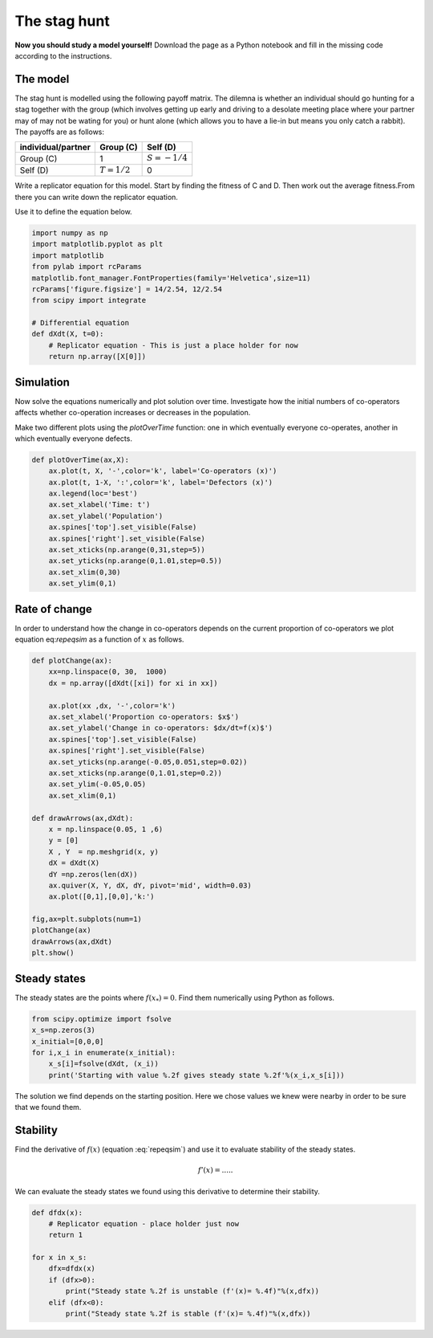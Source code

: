 
.. DO NOT EDIT.
.. THIS FILE WAS AUTOMATICALLY GENERATED BY SPHINX-GALLERY.
.. TO MAKE CHANGES, EDIT THE SOURCE PYTHON FILE:
.. "gallery/lesson1/plot_staghuntsim_exercise.py"
.. LINE NUMBERS ARE GIVEN BELOW.

.. only:: html

    .. note::
        :class: sphx-glr-download-link-note

        Click :ref:`here <sphx_glr_download_gallery_lesson1_plot_staghuntsim_exercise.py>`
        to download the full example code

.. rst-class:: sphx-glr-example-title

.. _sphx_glr_gallery_lesson1_plot_staghuntsim_exercise.py:


.. _simHawkDove:

The stag hunt
=============

**Now you should study a model yourself!** Download the page as a 
Python notebook and fill in the missing code according to the instructions.


The model
---------

The stag hunt is modelled using the following payoff matrix. The dilemna is whether 
an individual should go hunting for a stag together with the group 
(which involves getting up early and driving to a desolate meeting place 
where your partner may of may not be wating for you) or hunt alone 
(which allows you to have a lie-in but means you only catch a rabbit). 
The payoffs are as follows:

=================== ============= ==============
individual/partner  Group (C)      Self (D)
=================== ============= ==============
Group (C)           1             :math:`S=-1/4`
Self (D)            :math:`T=1/2` 0
=================== ============= ==============

Write a replicator equation for this model. Start by finding the fitness of C and D. 
Then work out the average fitness.From there you can write down the replicator equation.

.. math::
  :label: stagsim

  \frac{dx}{dt} = f(x) = ....

Use it to define the equation below.

.. GENERATED FROM PYTHON SOURCE LINES 39-54

.. code-block:: default


    import numpy as np
    import matplotlib.pyplot as plt
    import matplotlib
    from pylab import rcParams
    matplotlib.font_manager.FontProperties(family='Helvetica',size=11)
    rcParams['figure.figsize'] = 14/2.54, 12/2.54
    from scipy import integrate 

    # Differential equation
    def dXdt(X, t=0):
        # Replicator equation - This is just a place holder for now 
        return np.array([X[0]])                   









.. GENERATED FROM PYTHON SOURCE LINES 55-65

Simulation
----------
Now solve the equations numerically and plot solution over time.
Investigate how the initial numbers of co-operators 
affects whether co-operation increases or 
decreases in the population.

Make two different plots using the *plotOverTime* function: 
one in which eventually everyone co-operates, another in which 
eventually everyone defects.

.. GENERATED FROM PYTHON SOURCE LINES 65-80

.. code-block:: default


    def plotOverTime(ax,X):
        ax.plot(t, X, '-',color='k', label='Co-operators (x)')
        ax.plot(t, 1-X, ':',color='k', label='Defectors (x)')
        ax.legend(loc='best')
        ax.set_xlabel('Time: t')
        ax.set_ylabel('Population')
        ax.spines['top'].set_visible(False)
        ax.spines['right'].set_visible(False)
        ax.set_xticks(np.arange(0,31,step=5))
        ax.set_yticks(np.arange(0,1.01,step=0.5))
        ax.set_xlim(0,30)
        ax.set_ylim(0,1) 
    








.. GENERATED FROM PYTHON SOURCE LINES 81-87

Rate of change
--------------

In order to understand how the change in co-operators depends on the 
current proportion of co-operators we plot equation eq:`repeqsim`
as a function of :math:`x` as follows.

.. GENERATED FROM PYTHON SOURCE LINES 87-116

.. code-block:: default


    def plotChange(ax):
        xx=np.linspace(0, 30,  1000)  
        dx = np.array([dXdt([xi]) for xi in xx])
    
        ax.plot(xx ,dx, '-',color='k')
        ax.set_xlabel('Proportion co-operators: $x$')
        ax.set_ylabel('Change in co-operators: $dx/dt=f(x)$')
        ax.spines['top'].set_visible(False)
        ax.spines['right'].set_visible(False)
        ax.set_yticks(np.arange(-0.05,0.051,step=0.02))
        ax.set_xticks(np.arange(0,1.01,step=0.2))
        ax.set_ylim(-0.05,0.05)   
        ax.set_xlim(0,1) 

    def drawArrows(ax,dXdt):
        x = np.linspace(0.05, 1 ,6)
        y = [0]
        X , Y  = np.meshgrid(x, y)
        dX = dXdt(X) 
        dY =np.zeros(len(dX))
        ax.quiver(X, Y, dX, dY, pivot='mid', width=0.03)
        ax.plot([0,1],[0,0],'k:')

    fig,ax=plt.subplots(num=1)
    plotChange(ax)
    drawArrows(ax,dXdt)
    plt.show()




.. image-sg:: /gallery/lesson1/images/sphx_glr_plot_staghuntsim_exercise_001.png
   :alt: plot staghuntsim exercise
   :srcset: /gallery/lesson1/images/sphx_glr_plot_staghuntsim_exercise_001.png
   :class: sphx-glr-single-img





.. GENERATED FROM PYTHON SOURCE LINES 117-123

Steady states
-------------

The steady states are the points where :math:`f(x_*)=0`. Find them
numerically using Python as follows.


.. GENERATED FROM PYTHON SOURCE LINES 123-131

.. code-block:: default


    from scipy.optimize import fsolve
    x_s=np.zeros(3)
    x_initial=[0,0,0]
    for i,x_i in enumerate(x_initial):
        x_s[i]=fsolve(dXdt, (x_i))
        print('Starting with value %.2f gives steady state %.2f'%(x_i,x_s[i]))
    




.. rst-class:: sphx-glr-script-out

 .. code-block:: none

    Starting with value 0.00 gives steady state 0.00
    Starting with value 0.00 gives steady state 0.00
    Starting with value 0.00 gives steady state 0.00




.. GENERATED FROM PYTHON SOURCE LINES 132-147

The solution we find depends on the starting position. Here
we chose values we knew were nearby in order to be sure that we found them. 

Stability
---------

Find the derivative of :math:`f(x)` (equation :eq:`repeqsim`) 
and use it to evaluate stability of the steady states.

.. math:: 

  f'(x) = .....


We can evaluate the steady states we found using this derivative to determine their stability.

.. GENERATED FROM PYTHON SOURCE LINES 147-163

.. code-block:: default


    def dfdx(x):
        # Replicator equation - place holder just now
        return 1
 
    for x in x_s:
        dfx=dfdx(x)
        if (dfx>0):
            print("Steady state %.2f is unstable (f'(x)= %.4f)"%(x,dfx))
        elif (dfx<0):
            print("Steady state %.2f is stable (f'(x)= %.4f)"%(x,dfx))
        
              
    






.. rst-class:: sphx-glr-script-out

 .. code-block:: none

    Steady state 0.00 is unstable (f'(x)= 1.0000)
    Steady state 0.00 is unstable (f'(x)= 1.0000)
    Steady state 0.00 is unstable (f'(x)= 1.0000)





.. rst-class:: sphx-glr-timing

   **Total running time of the script:** ( 0 minutes  0.098 seconds)


.. _sphx_glr_download_gallery_lesson1_plot_staghuntsim_exercise.py:

.. only:: html

  .. container:: sphx-glr-footer sphx-glr-footer-example


    .. container:: sphx-glr-download sphx-glr-download-python

      :download:`Download Python source code: plot_staghuntsim_exercise.py <plot_staghuntsim_exercise.py>`

    .. container:: sphx-glr-download sphx-glr-download-jupyter

      :download:`Download Jupyter notebook: plot_staghuntsim_exercise.ipynb <plot_staghuntsim_exercise.ipynb>`


.. only:: html

 .. rst-class:: sphx-glr-signature

    `Gallery generated by Sphinx-Gallery <https://sphinx-gallery.github.io>`_
